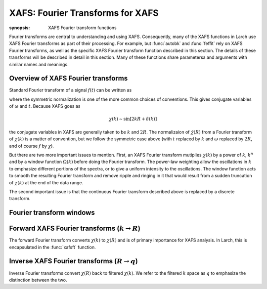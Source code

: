 ==============================================
XAFS: Fourier Transforms for XAFS
==============================================

:synopsis: XAFS Fourier transform functions

Fourier transforms are central to understanding and using
XAFS. Consequently, many of the XAFS functions in Larch use XAFS Fourier
transforms as part of their processing.  For example, but :func:`autobk`
and :func:`feffit` rely on XAFS Fourier transforms, as well as the specific
XAFS Fourier transform function described in this section.  The details of
these transforms will be described in detail in this section.  Many of
these functions share parametersa and arguments with similar names and
meanings.


Overview of XAFS Fourier transforms
~~~~~~~~~~~~~~~~~~~~~~~~~~~~~~~~~~~~~

Standard Fourier transform of a signal :math:`f(t)` can be written as

.. math::
   :nowrap:

   \begin{eqnarray*}
         {\tilde{f}}(\omega) &=& \frac{1}{\sqrt{2\pi}} \int_{-\infty}^{\infty}
       f(t) e^{-i{\omega}t} dt \\
       f(t) &=& \frac{1}{\sqrt{2\pi}} \int_{-\infty}^{\infty}
       {\tilde{f}}(\omega) e^{i{\omega}t} d{\omega} \\
   \end{eqnarray*}

where the symmetric normalization is one of the more common choices of
conventions.  This gives conjugate variables of :math:`\omega` and
:math:`t`. Because XAFS goes as

.. math::

  \chi(k) \sim \sin[2kR + \delta(k)]

the conjugate variables in XAFS are generally taken to be :math:`k` and
:math:`2R`.  The normalizaion of :math:`\tilde\chi(R)` from a Fourier
transform of :math:`\chi(k)` is a matter of convention, but we follow the
symmetric case above (with :math:`t` replaced by :math:`k` and
:math:`\omega` replaced by :math:`2R`, and of course :math:`f` by
:math:`\chi`).

But there are two more important issues to mention.  First, an XAFS Fourier
transform mutiplies :math:`\chi(k)` by a power of :math:`k`, :math:`k^n`
and by a window function :math:`\Omega(k)` before doing the Fourier
transform.  The power-law weighting allow the oscillations in :math:`k` to
emphasize different portions of the spectra, or to give a uniform intensity
to the oscillations.  The window function acts to smooth the resulting
Fourier transform and remove ripple and ringing in it that would result
from a sudden truncation of :math:`\chi(k)`  at the end of the data range.

The second important issue is that the continuous Fourier transform
described above is replaced by a discrete transform.



Fourier transform windows
~~~~~~~~~~~~~~~~~~~~~~~~~~

..  function:: ftwindow(k, xmin=0, xmax=None, dk=1, ...)

    create a Fourier transform window function.


Forward XAFS Fourier transforms (:math:`k{\rightarrow}R`)
~~~~~~~~~~~~~~~~~~~~~~~~~~~~~~~~~~~~~~~~~~~~~~~~~~~~~~~~~~~~~

The forward Fourier transform converts :math:`\chi(k)` to :math:`\chi(R)`
and is of primary importance for XAFS analysis.  In Larch, this is
encapsulated in the :func:`xafsft` function.

..  function:: xafsft(k, chi, group=None, ...)

    perform a forward XAFS Fourier transform, from :math:`\chi(k)` to
    :math:`\chi(R)`, using common XAFS conventions.


..  function:: xafsft_fast(chi, nfft=2048, kstep=0.05)

    perform a forward XAFS Fourier transform, from :math:`\chi(k)` to
    :math:`\chi(R)`, using common XAFS conventions.  This version demands
    chi to represent :math:`\chi(k)` on a uniform :math:`k` grid, and
    returns the complex array of :math:`\chi(R)` without putting any
    values into a group.

Inverse XAFS Fourier transforms (:math:`R{\rightarrow}q`)
~~~~~~~~~~~~~~~~~~~~~~~~~~~~~~~~~~~~~~~~~~~~~~~~~~~~~~~~~~~~~

Inverse Fourier transforms convert :math:`\chi(R)` back to filtered
:math:`\chi(k)`.  We refer to the filtered :math:`k` space as :math:`q` to
emphasize the distinction between the two.


..  function:: xafsift(r, chir, group=None, ...)

    perform an inverse XAFS Fourier transform, from :math:`\chi(R)` to
    :math:`\chi(q)`, using common XAFS conventions.


..  function:: xafsift_fast(chi, nfft=2048, kstep=0.05)

    perform a reverse XAFS Fourier transform, from :math:`\chi(k)` to
    :math:`\chi(R)`, using common XAFS conventions.  This version demands
    chir to represent the complex :math:`\chi(R)` as created from
    :math:`\chi(k)` on a uniform :math:`k` grid, and returns the complex
    array of :math:`\chi(q)` without putting any values into a group.


